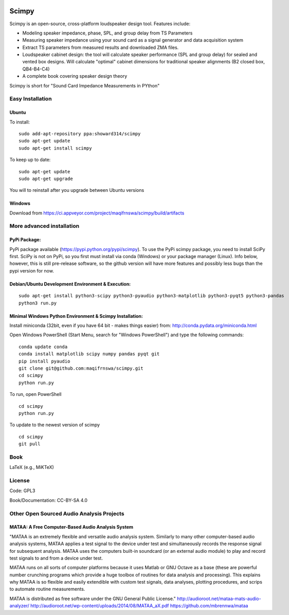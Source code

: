 .. image:: 
   https://ci.appveyor.com/api/projects/status/nbab5l0lkaqwie2u?svg=true
   :width: 100 
   :target: https://ci.appveyor.com/project/maqifrnswa/scimpy
   :alt: Appveyor build status

Scimpy
======

Scimpy is an open-source, cross-platform loudspeaker design tool. Features include:

* Modeling speaker impedance, phase, SPL, and group delay from TS Parameters

* Measuring speaker impedance using your sound card as a signal generator and
  data acquisition system

* Extract TS parameters from measured results and downloaded ZMA files.

* Loudspeaker cabinet design: the tool will calculate speaker performance (SPL
  and group delay) for sealed and vented box designs. Will calculate "optimal"
  cabinet dimensions for traditional speaker alignments (B2 closed box,
  QB4-B4-C4)

* A complete book covering speaker design theory

Scimpy is short for "Sound Card Impedance Measurements in PYthon"

Easy Installation
~~~~~~~~~~~~~~~~~~~~~~~~~~~~
Ubuntu
^^^^^^

To install:

::

    sudo add-apt-repository ppa:showard314/scimpy
    sudo apt-get update
    sudo apt-get install scimpy

To keep up to date:

::

    sudo apt-get update
    sudo apt-get upgrade

You will to reinstall after you upgrade between Ubuntu versions

Windows
^^^^^^^
Download from https://ci.appveyor.com/project/maqifrnswa/scimpy/build/artifacts

More advanced installation
~~~~~~~~~~~~~~~~~~~~~~~~~~

PyPi Package:
^^^^^^^^^^^^^

PyPi package available (https://pypi.python.org/pypi/scimpy). To use the PyPi
scimpy package, you need to install SciPy first. SciPy is not on PyPi, so you
first must install via conda (Windows) or your package manager (Linux). Info
below, however, this is still pre-release software, so the github version will
have more features and possibly less bugs than the pypi version for now.
 

Debian/Ubuntu Development Environment & Execution:
^^^^^^^^^^^^^^^^^^^^^^^^^^^^^^^^^^^^^^^^^^^^^^^^^^

::

    sudo apt-get install python3-scipy python3-pyaudio python3-matplotlib python3-pyqt5 python3-pandas
    python3 run.py


Minimal Windows Python Environment & Scimpy Installation:
^^^^^^^^^^^^^^^^^^^^^^^^^^^^^^^^^^^^^^^^^^^^^^^^^^^^^^^^^
Install miniconda (32bit, even if you have 64 bit - makes things easier)
from: http://conda.pydata.org/miniconda.html

Open Windows PowerShell (Start Menu, search for "Windows PowerShell")
and type the following commands:

::

    conda update conda
    conda install matplotlib scipy numpy pandas pyqt git
    pip install pyaudio
    git clone git@github.com:maqifrnswa/scimpy.git
    cd scimpy
    python run.py

To run, open PowerShell

::

    cd scimpy
    python run.py

To update to the newest version of scimpy

::

    cd scimpy
    git pull

    

Book
~~~~

LaTeX (e.g., MiKTeX)


License
~~~~~~~

Code: GPL3

Book/Documentation: CC-BY-SA 4.0


Other Open Sourced Audio Analysis Projects
~~~~~~~~~~~~~~~~~~~~~~~~~~~~~~~~~~~~~~~~~~

MATAA: A Free Computer-Based Audio Analysis System
^^^^^^^^^^^^^^^^^^^^^^^^^^^^^^^^^^^^^^^^^^^^^^^^^^
"MATAA is an extremely flexible and versatile audio analysis system. Similarly to many other computer-based audio analysis systems, MATAA applies a test signal to the device under test and simultaneously records the response signal for subsequent analysis. MATAA uses the computers built-in soundcard (or an external audio module) to play and record test signals to and from a device under test.

MATAA runs on all sorts of computer platforms because it uses Matlab or GNU Octave as a base (these are powerful number crunching programs which provide a huge toolbox of routines for data analysis and processing). This explains why MATAA is so flexible and easily extendible with custom test signals, data analyses, plotting procedures, and scrips to automate routine measurements.

MATAA is distributed as free software under the GNU General Public License."
http://audioroot.net/mataa-mats-audio-analyzer/
http://audioroot.net/wp-content/uploads/2014/08/MATAA_aX.pdf
https://github.com/mbrennwa/mataa



